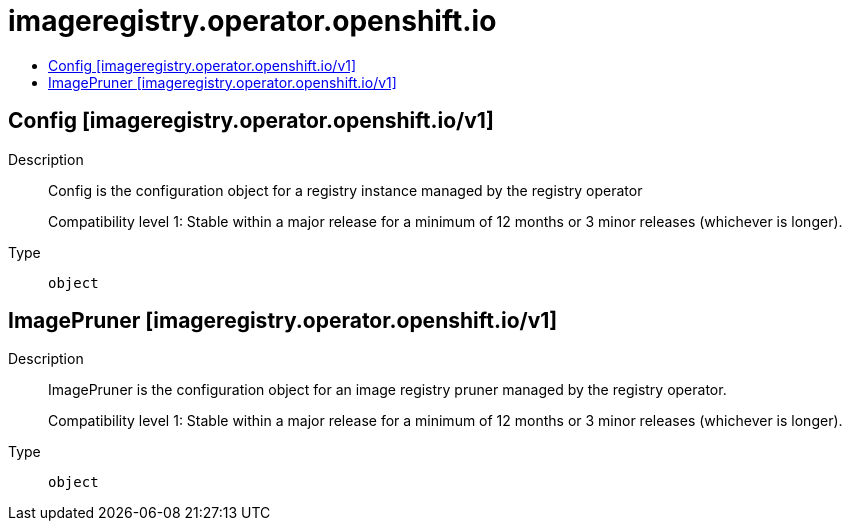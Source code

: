 // Automatically generated by 'openshift-apidocs-gen'. Do not edit.
:_mod-docs-content-type: ASSEMBLY
[id="imageregistry-operator-openshift-io"]
= imageregistry.operator.openshift.io
:toc: macro
:toc-title:

toc::[]

== Config [imageregistry.operator.openshift.io/v1]

Description::
+
--
Config is the configuration object for a registry instance managed by
the registry operator

Compatibility level 1: Stable within a major release for a minimum of 12 months or 3 minor releases (whichever is longer).
--

Type::
  `object`

== ImagePruner [imageregistry.operator.openshift.io/v1]

Description::
+
--
ImagePruner is the configuration object for an image registry pruner
managed by the registry operator.

Compatibility level 1: Stable within a major release for a minimum of 12 months or 3 minor releases (whichever is longer).
--

Type::
  `object`

